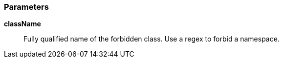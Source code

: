 === Parameters

*className*::
  Fully qualified name of the forbidden class. Use a regex to forbid a namespace.

